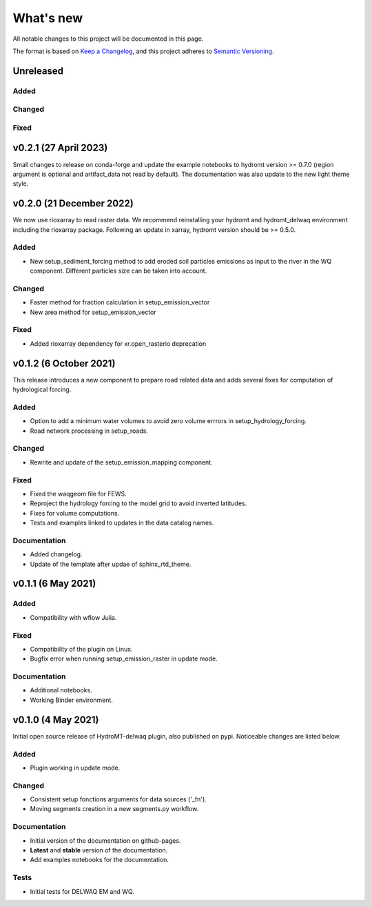 ==========
What's new
==========
All notable changes to this project will be documented in this page.

The format is based on `Keep a Changelog`_, and this project adheres to
`Semantic Versioning`_.

Unreleased
==========

Added
-----

Changed
-------

Fixed
-----

v0.2.1 (27 April 2023)
======================
Small changes to release on conda-forge and update the example notebooks to hydromt version >= 0.7.0 (region argument is optional and artifact_data not read by default).
The documentation was also update to the new light theme style.

v0.2.0 (21 December 2022)
=========================
We now use rioxarray to read raster data. We recommend reinstalling your hydromt and hydromt_delwaq environment including the rioxarray package.
Following an update in xarray, hydromt version should be >= 0.5.0.

Added
-----

- New setup_sediment_forcing method to add eroded soil particles emissions as input to the river in the WQ component.
  Different particles size can be taken into account.

Changed
-------

- Faster method for fraction calculation in setup_emission_vector
- New area method for setup_emission_vector

Fixed
-----

- Added rioxarray dependency for xr.open_rasterio deprecation

v0.1.2 (6 October 2021)
=======================
This release introduces a new component to prepare road related data and adds several fixes for computation of hydrological forcing.

Added
-----

- Option to add a minimum water volumes to avoid zero volume errrors in setup_hydrology_forcing.
- Road network processing in setup_roads.

Changed
-------

- Rewrite and update of the setup_emission_mapping component.

Fixed
-----

- Fixed the waqgeom file for FEWS.
- Reproject the hydrology forcing to the model grid to avoid inverted latitudes.
- Fixes for volume computations.
- Tests and examples linked to updates in the data catalog names.

Documentation
-------------

- Added changelog.
- Update of the template after updae of sphinx_rtd_theme.

v0.1.1 (6 May 2021)
===================

Added
-----

- Compatibility with wflow Julia.

Fixed
-----

- Compatibility of the plugin on Linux.
- Bugfix error when running setup_emission_raster in update mode.

Documentation
-------------

- Additional notebooks.
- Working Binder environment.

v0.1.0 (4 May 2021)
===================
Initial open source release of HydroMT-delwaq plugin, also published on pypi. Noticeable changes are listed below.

Added
-----

- Plugin working in update mode.

Changed
-------

- Consistent setup fonctions arguments for data sources ('_fn').
- Moving segments creation in a new segments.py workflow.

Documentation
-------------

- Initial version of the documentation on github-pages.
- **Latest** and **stable** version of the documentation.
- Add examples notebooks for the documentation.

Tests
-----

- Initial tests for DELWAQ EM and WQ.

.. _Keep a Changelog: https://keepachangelog.com/en/1.0.0/
.. _Semantic Versioning: https://semver.org/spec/v2.0.0.html
